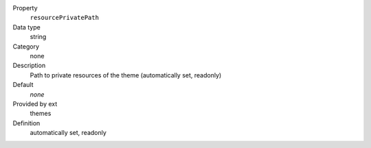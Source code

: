 .. ..................................
.. container:: table-row dl-horizontal panel panel-default constants themes readonly

	Property
		``resourcePrivatePath``

	Data type
		string

	Category
		none

	Description
		Path to private resources of the theme (automatically set, readonly)

	Default
		*none*

	Provided by ext
		themes

	Definition
		automatically set, readonly
